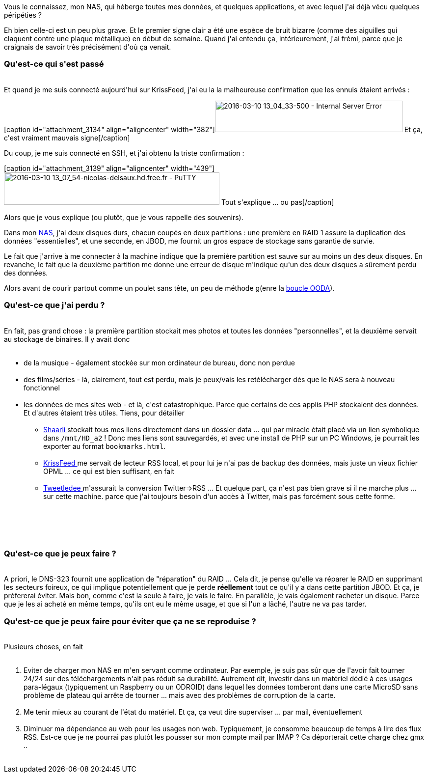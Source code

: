 :jbake-type: post
:jbake-status: published
:jbake-title: J'ai demi-perdu mon NAS, c'est grave ?
:jbake-tags: dns-323,_mois_mars,_année_2016
:jbake-date: 2016-03-10
:jbake-depth: ../../../../
:jbake-uri: wordpress/2016/03/10/jai-demi-perdu-mon-nas-cest-grave.adoc
:jbake-excerpt: 
:jbake-source: https://riduidel.wordpress.com/2016/03/10/jai-demi-perdu-mon-nas-cest-grave/
:jbake-style: wordpress

++++
<p>
Vous le connaissez, mon NAS, qui héberge toutes mes données, et quelques applications, et avec lequel j'ai déjà vécu quelques péripéties ?
</p>
<p>
Eh bien celle-ci est un peu plus grave. Et le premier signe clair a été une espèce de bruit bizarre (comme des aiguilles qui claquent contre une plaque métallique) en début de semaine. Quand j'ai entendu ça, intérieurement, j'ai frémi, parce que je craignais de savoir très précisément d'où ça venait.
<br/>
<h3>Qu'est-ce qui s'est passé</h3>
<br/>
Et quand je me suis connecté aujourd'hui sur KrissFeed, j'ai eu la la malheureuse confirmation que les ennuis étaient arrivés :
</p>
<p>
[caption id="attachment_3134" align="aligncenter" width="382"]<img class=" size-full wp-image-3134 aligncenter" src="https://riduidel.files.wordpress.com/2016/03/2016-03-10-13_04_33-500-internal-server-error.png" alt="2016-03-10 13_04_33-500 - Internal Server Error" width="382" height="64"> Et ça, c'est vraiment mauvais signe[/caption]
</p>
<p>
Du coup, je me suis connecté en SSH, et j'ai obtenu la triste confirmation :
</p>
<p>
[caption id="attachment_3139" align="aligncenter" width="439"]<img class=" size-full wp-image-3139 aligncenter" src="https://riduidel.files.wordpress.com/2016/03/2016-03-10-13_07_54-nicolas-delsaux-hd-free-fr-putty.png" alt="2016-03-10 13_07_54-nicolas-delsaux.hd.free.fr - PuTTY" width="439" height="66"> Tout s'explique ... ou pas[/caption]
</p>
<p>
Alors que je vous explique (ou plutôt, que je vous rappelle des souvenirs).
</p>
<p>
Dans mon <a href="https://riduidel.wordpress.com/tag/dns323/">NAS</a>, j'ai deux disques durs, chacun coupés en deux partitions : une première en RAID 1 assure la duplication des données "essentielles", et une seconde, en JBOD, me fournit un gros espace de stockage sans garantie de survie.
</p>
<p>
Le fait que j'arrive à me connecter à la machine indique que la première partition est sauve sur au moins un des deux disques. En revanche, le fait que la deuxième partition me donne une erreur de disque m'indique qu'un des deux disques a sûrement perdu des données.
</p>
<p>
Alors avant de courir partout comme un poulet sans tête, un peu de méthode g(enre la <a href="https://www.wikiwand.com/fr/Boucle_OODA">boucle OODA</a>).
<br/>
<h3>Qu'est-ce que j'ai perdu ?</h3>
<br/>
En fait, pas grand chose : la première partition stockait mes photos et toutes les données "personnelles", et la deuxième servait au stockage de binaires. Il y avait donc
<br/>
<ul>
<br/>
<li>de la musique - également stockée sur mon ordinateur de bureau, donc non perdue</li>
<br/>
<li>des films/séries - là, clairement, tout est perdu, mais je peux/vais les retélécharger dès que le NAS sera à nouveau fonctionnel</li>
<br/>
<li>les données de mes sites web - et là, c'est catastrophique. Parce que certains de ces applis PHP stockaient des données. Et d'autres étaient très utiles. Tiens, pour détailler
<br/>
<ul>
<br/>
<li><a href="https://riduidel.wordpress.com/tag/shaarli/">Shaarli </a>stockait tous mes liens directement dans un dossier data ... qui par miracle était placé via un lien symbolique dans <code>/mnt/HD_a2</code> ! Donc mes liens sont sauvegardés, et avec une install de PHP sur un PC Windows, je pourrait les exporter au format <code>bookmarks.html</code>.</li>
<br/>
<li><a href="https://riduidel.wordpress.com/2013/06/26/allez-pouf-un-krissfeed/">KrissFeed </a>me servait de lecteur RSS local, et pour lui je n'ai pas de backup des données, mais juste un vieux fichier OPML ... ce qui est bien suffisant, en fait</li>
<br/>
<li><a href="https://riduidel.wordpress.com/2014/05/12/twitter-via-rss/">Tweetledee </a>m'assurait la conversion Twitter=&#62;RSS ... Et quelque part, ça n'est pas bien grave si il ne marche plus ... sur cette machine. parce que j'ai toujours besoin d'un accès à Twitter, mais pas forcément sous cette forme.</li>
<br/>
</ul>
<br/>
</li>
<br/>
</ul>
<br/>
<h3>Qu'est-ce que je peux faire ?</h3>
<br/>
A priori, le DNS-323 fournit une application de "réparation" du RAID ... Cela dit, je pense qu'elle va réparer le RAID en supprimant les secteurs foireux, ce qui implique potentiellement que je perde <strong>réellement</strong> tout ce qu'il y a dans cette partition JBOD. Et ça, je préfererai éviter. Mais bon, comme c'est la seule à faire, je vais le faire. En parallèle, je vais également racheter un disque. Parce que je les ai acheté en même temps, qu'ils ont eu le même usage, et que si l'un a lâché, l'autre ne va pas tarder.
<br/>
<h3>Qu'est-ce que je peux faire pour éviter que ça ne se reproduise ?</h3>
<br/>
Plusieurs choses, en fait
<br/>
<ol>
<br/>
<li>Eviter de charger mon NAS en m'en servant comme ordinateur. Par exemple, je suis pas sûr que de l'avoir fait tourner 24/24 sur des téléchargements n'ait pas réduit sa durabilité. Autrement dit, investir dans un matériel dédié à ces usages para-légaux (typiquement un Raspberry ou un ODROID) dans lequel les données tomberont dans une carte MicroSD sans problème de plateau qui arrête de tourner ... mais avec des problèmes de corruption de la carte.</li>
<br/>
<li>Me tenir mieux au courant de l'état du matériel. Et ça, ça veut dire superviser ... par mail, éventuellement</li>
<br/>
<li>Diminuer ma dépendance au web pour les usages non web. Typiquement, je consomme beaucoup de temps à lire des flux RSS. Est-ce que je ne pourrai pas plutôt les pousser sur mon compte mail par IMAP ? Ca déporterait cette charge chez gmx ..</li>
<br/>
</ol>
</p>
++++